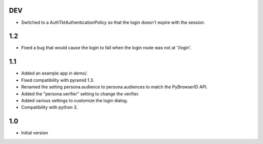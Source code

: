 DEV
---

- Switched to a AuthTktAuthenticationPolicy so that the login doesn't expire with the session.

1.2
---

- Fixed a bug that would cause the login to fail when the login route was not at '/login'.

1.1
---

- Added an example app in demo/.
- Fixed compatibility with pyramid 1.3.
- Renamed the setting persona.audience to persona.audiences to match the PyBrowserID API.
- Added the "persona.verifier" setting to change the verifier.
- Added various settings to customize the login dialog.
- Compatibility with python 3.

1.0
---

-  Initial version
